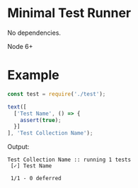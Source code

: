* Minimal Test Runner

No dependencies.  

Node 6+

* Example

#+begin_src javascript
const test = require('./test');

text([
  ['Test Name', () => {
    assert(true);
  }]
], 'Test Collection Name');
#+end_src

Output:

#+begin_src
Test Collection Name :: running 1 tests
 [✓] Test Name

 1/1 - 0 deferred
#+end_src

